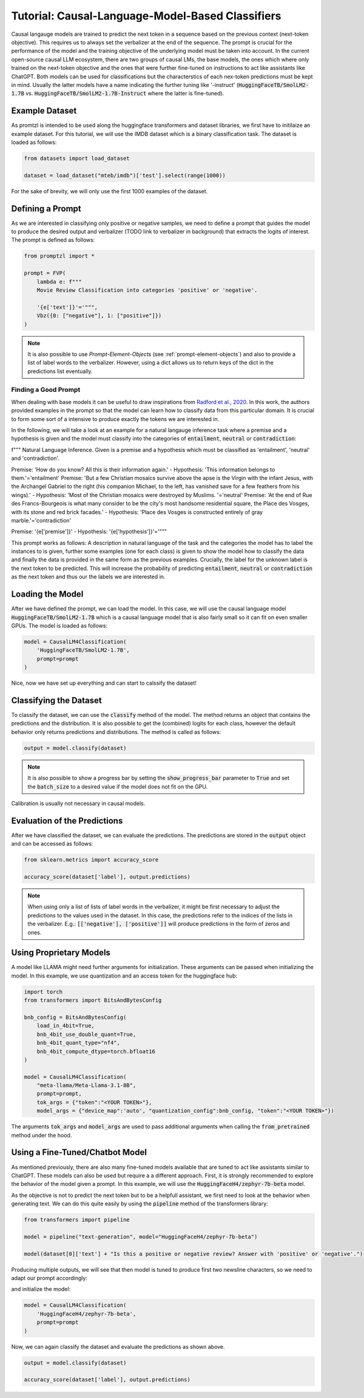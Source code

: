 Tutorial: Causal-Language-Model-Based Classifiers
=================================================

Causal langauge models are trained to predict the next token in a sequence based on the previous context (next-token objective). This requires us to always set the verbalizer
at the end of the sequence. The prompt is crucial for the performance of the model and the training objective of the underlying model must be taken into account.
In the current open-source causal LLM ecosystem, there are two groups of causal LMs, the base models, the ones which where only trained on the next-token objective and the
ones that were further fine-tuned on instructions to act like assistants like ChatGPT. Both models can be used for classifications but the characterstics of each nex-token predictions
must be kept in mind. Usually the latter models have a name indicating the further tuning like '-instruct' (:code:`HuggingFaceTB/SmolLM2-1.7B` vs. :code:`HuggingFaceTB/SmolLM2-1.7B-Instruct`
where the latter is fine-tuned).

Example Dataset
---------------

As promtzl is intended to be used along the huggingface transformers and dataset libraries, we first have to initilaize an example dataset. For this
tutorial, we will use the IMDB dataset which is a binary classification task. The dataset is loaded as follows:

.. code-block:: python

    from datasets import load_dataset

    dataset = load_dataset("mteb/imdb")['test'].select(range(1000))

For the sake of brevity, we will only use the first 1000 examples of the dataset.

Defining a Prompt
-----------------

As we are interested in classifying only positive or negative samples, we need to define a prompt that guides the model to produce the desired output and
verbalizer (TODO link to verbalizer in background) that extracts the logits of interest. The prompt is defined as follows:

.. code-block:: python

    from promptzl import *

    prompt = FVP(
        lambda e: f"""
        Movie Review Classification into categories 'positive' or 'negative'.

        '{e['text']}'='""",
        Vbz({0: ["negative"], 1: ["positive"]})
    )

.. note::
    It is also possible to use *Prompt-Element-Objects* (see :ref:`prompt-element-objects`) and also to provide a list of label words to the verbalizer.
    However, using a dict allows us to return keys of the dict in the predictions list eventually.

Finding a Good Prompt
^^^^^^^^^^^^^^^^^^^^^
When dealing with base models it can be useful to draw inspirations from `Radford et al., 2020 <https://arxiv.org/pdf/2005.14165>`_. In this work, the authors
provided examples in the prompt so that the model can learn how to classify data from this particular domain. It is crucial to form some sort of a intensive to
produce exactly the tokens we are interested in. 

In the following, we will take a look at an example for a natural langauge inference task where a premise and a hypothesis is given and 
the model must classify into the categories of :code:`entailment`, :code:`neutral` or :code:`contradiction`:

.. code-block::

f"""
Natural Language Inference. Given is a premise and a hypothesis which must be classified as 'entailment', 'neutral' and 'contradiction'.

Premise: 'How do you know? All this is their information again.' - Hypothesis: 'This information belongs to them.'='entailment'
Premise: 'But a few Christian mosaics survive above the apse is the Virgin with the infant Jesus, with the Archangel Gabriel to the right (his companion Michael, to the left, has vanished save for a few feathers from his wings).' - Hypothesis: 'Most of the Christian mosaics were destroyed by Muslims.  '='neutral'
Premise: 'At the end of Rue des Francs-Bourgeois is what many consider to be the city's most handsome residential square, the Place des Vosges, with its stone and red brick facades.' - Hypothesis: 'Place des Vosges is constructed entirely of gray marble.'='contradiction'

Premise:  '{e['premise']}' - Hypothesis: '{e['hypothesis']}'='"""

This prompt works as follows: A description in natural language of the task and the categories the model has to label the instances to is given, further some examples (one for each class) is given to
show the model how to classify the data and finally the data is provided in the same form as the previous examples. Crucially, the label for the unknown label is the next token to be predicted.
This will increase the probability of predicting :code:`entailment`, :code:`neutral` or :code:`contradiction` as the next token and thus our the labels
we are interested in.

Loading the Model
-----------------

After we have defined the prompt, we can load the model. In this case, we will use the causal language model :code:`HuggingFaceTB/SmolLM2-1.7B` which is a causal language model
that is also fairly small so it can fit on even smaller GPUs. The model is loaded as follows:

.. code-block:: python

    model = CausalLM4Classification(
        'HuggingFaceTB/SmolLM2-1.7B',
        prompt=prompt
    )

Nice, now we have set up everything and can start to calssify the dataset!

Classifying the Dataset
-----------------------

To classify the dataset, we can use the :code:`classify` method of the model. The method returns an object that contains the predictions and the distribution.
It is also possible to get the (combined) logits for each class, however the default behavior only returns predictions and distributions. The method is called as follows:

.. code-block:: python

    output = model.classify(dataset)

.. note::
    It is also possible to show a progress bar by setting the :code:`show_progress_bar` parameter to :code:`True`
    and set the :code:`batch_size` to a desired value if the model does not fit on the GPU.

Calibration is usually not necessary in causal models.

Evaluation of the Predictions
-----------------------------

After we have classified the dataset, we can evaluate the predictions. The predictions are stored in the :code:`output` object and can be accessed as follows:

.. code-block:: python

    from sklearn.metrics import accuracy_score

    accuracy_score(dataset['label'], output.predictions)

.. note::
    When using only a list of lists of label words in the verbalizer, it might be first necessary to adjust the predictions to the values used in the dataset.
    In this case, the predictions refer to the indices of the lists in the verbalizer.
    E.g.: :code:`[['negative'], ['positive']]` will produce predictions in the form of zeros and ones.


Using Proprietary Models
------------------------

A model like LLAMA might need further arguments for initialization. These arguments can be passed  when initializing the model. In this example,
we use quantization and an access token for the huggingface hub:

.. code-block:: python

    import torch
    from transformers import BitsAndBytesConfig

    bnb_config = BitsAndBytesConfig(
        load_in_4bit=True,
        bnb_4bit_use_double_quant=True,
        bnb_4bit_quant_type="nf4",
        bnb_4bit_compute_dtype=torch.bfloat16
    )

    model = CausalLM4Classification(
        "meta-llama/Meta-Llama-3.1-8B",
        prompt=prompt,
        tok_args = {"token":"<YOUR TOKEN>"},
        model_args = {"device_map":'auto', "quantization_config":bnb_config, "token":"<YOUR TOKEN>"})


The arguments :code:`tok_args` and :code:`model_args` are used to pass additional arguments when calling the :code:`from_pretrained` method under the hood.


Using a Fine-Tuned/Chatbot Model
--------------------------------

As mentioned previously, there are also many fine-tuned models available that are tuned to act like assistants similar to ChatGPT. These models
can also be used but require a a different approach. First, it is strongly recommended to explore the behavior of the model given a prompt. In this
example, we will use the :code:`HuggingFaceH4/zephyr-7b-beta` model.

As the objective is not to predict the next token but to be a helpfull assistant, we first need to look at the behavior when generating text.
We can do this quite easily by using the :code:`pipeline` method of the transformers library:

.. code-block:: python

    from transformers import pipeline

    model = pipeline("text-generation", model="HuggingFaceH4/zephyr-7b-beta")

    model(dataset[0]['text'] + "Is this a positive or negative review? Answer with 'positive' or 'negative'.")


Producing multiple outputs, we will see that then model is tuned to produce first two newsline characters, so we need to adapt our prompt accordingly:

.. code-block::python

    prompt = FVP(
        lambda e: f"""

        Product Review Classification into categories 'positive' or 'negative'.

        {e['text']}

        Is this a positive or negative review? Answer with 'positive' or 'negative'.\n\n""",
        Vbz({0: ["negative"], 1: ["positive"]})
    )

and initialize the model:

.. code-block:: python

    model = CausalLM4Classification(
        'HuggingFaceH4/zephyr-7b-beta',
        prompt=prompt
    )

Now, we can again classify the dataset and evaluate the predictions as shown above.

.. code-block:: python

    output = model.classify(dataset)

    accuracy_score(dataset['label'], output.predictions)